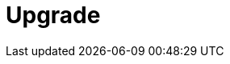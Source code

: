 = Upgrade
:description: Find guidance on upgrading Redpanda, deprecated features in this version, and migrating to new features.
:page-layout: index
:page-categories: Upgrades
